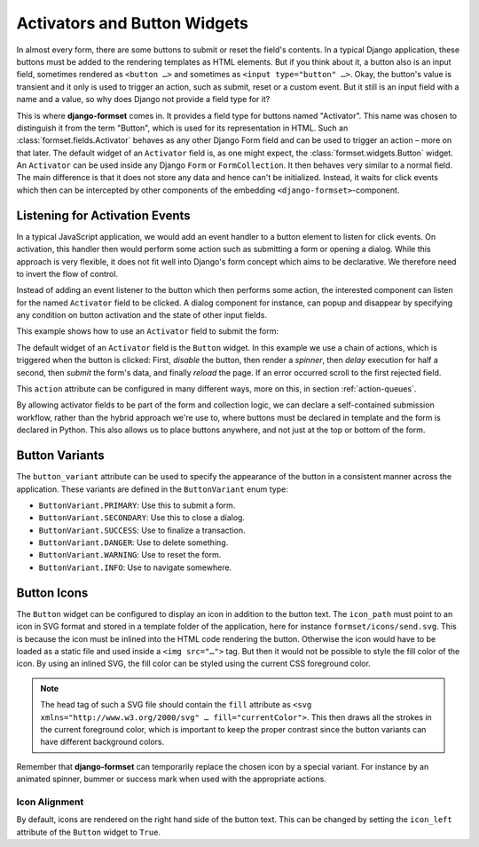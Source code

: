 .. _activators:

=============================
Activators and Button Widgets
=============================

In almost every form, there are some buttons to submit or reset the field's contents. In a typical
Django application, these buttons must be added to the rendering templates as HTML elements. But if
you think about it, a button also is an input field, sometimes rendered as ``<button …>`` and
sometimes as ``<input type="button" …>``. Okay, the button's value is transient and it only is used
to trigger an action, such as submit, reset or a custom event. But it still is an input field with a
name and a value, so why does Django not provide a field type for it? 

This is where **django-formset** comes in. It provides a field type for buttons named "Activator".
This name was chosen to distinguish it from the term "Button", which is used for its representation
in HTML. Such an :class:`formset.fields.Activator` behaves as any other Django Form field and can be
used to trigger an action – more on that later. The default widget of an ``Activator`` field is, as
one might expect, the :class:`formset.widgets.Button` widget. An ``Activator`` can be used inside
any Django ``Form`` or ``FormCollection``. It then behaves very similar to a normal field. The main
difference is that it does not store any data and hence can't be initialized. Instead, it waits for
click events which then can be intercepted by other components of the embedding
``<django-formset>``-component.


Listening for Activation Events
===============================

In a typical JavaScript application, we would add an event handler to a button element to listen for
click events. On activation, this handler then would perform some action such as submitting a form
or opening a dialog. While this approach is very flexible, it does not fit well into Django's form
concept which aims to be declarative. We therefore need to invert the flow of control.

Instead of adding an event listener to the button which then performs some action, the interested
component can listen for the named ``Activator`` field to be clicked. A dialog component for
instance, can popup and disappear by specifying any condition on button activation and the state of
other input fields.

This example shows how to use an ``Activator`` field to submit the form:

.. django-view:: contact_form
	:caption: form.py

	from django.forms.fields import CharField
	from django.forms.forms import Form
	from formset.fields import Activator
	from formset.renderers import ButtonVariant
	from formset.widgets import Button

	class ContactForm(Form):
	    full_name = CharField(
	        label="Full Name",
	    )
	    submit = Activator(
	        label="Submit",
	        widget=Button(
	            action='disable -> spinner -> delay(500) -> submit -> reload !~ scrollToError',
	            button_variant=ButtonVariant.PRIMARY,
	            icon_path='formset/icons/send.svg',
	        ),
	    )

The default widget of an ``Activator`` field is the ``Button`` widget. In this example we use a
chain of actions, which is triggered when the button is clicked: First, *disable* the button, then
render a *spinner*, then *delay* execution for half a second, then *submit* the form's data, and
finally *reload* the page. If an error occurred scroll to the first rejected field.

This ``action`` attribute can be configured in many different ways, more on this, in section
:ref:`action-queues`.

.. django-view:: contact_view
	:view-function: ContactView.as_view(extra_context={'framework': 'bootstrap', 'pre_id': 'contact-result'}, form_kwargs={'auto_id': 'cf_id_%s'})
	:hide-code:

	from formset.views import FormView

	class ContactView(FormView):
	    form_class = ContactForm
	    template_name = "form-no-button.html"
	    success_url = "/success"

By allowing activator fields to be part of the form and collection logic, we can declare a
self-contained submission workflow, rather than the hybrid approach we're use to, where buttons must
be declared in template and the form is declared in Python. This also allows us to place buttons
anywhere, and not just at the top or bottom of the form.


Button Variants
===============

The ``button_variant`` attribute can be used to specify the appearance of the button in a consistent
manner across the application. These variants are defined in the ``ButtonVariant`` enum type:

* ``ButtonVariant.PRIMARY``: Use this to submit a form.
* ``ButtonVariant.SECONDARY``: Use this to close a dialog.
* ``ButtonVariant.SUCCESS``: Use to finalize a transaction.
* ``ButtonVariant.DANGER``: Use to delete something.
* ``ButtonVariant.WARNING``: Use to reset the form.
* ``ButtonVariant.INFO``: Use to navigate somewhere.


Button Icons
============

The ``Button`` widget can be configured to display an icon in addition to the button text. The
``icon_path`` must point to an icon in SVG format and stored in a template folder of the
application, here for instance ``formset/icons/send.svg``. This is because the icon must be inlined
into the HTML code rendering the button. Otherwise the icon would have to be loaded as a static file
and used inside a ``<img src="…">`` tag. But then it would not be possible to style the fill color
of the icon. By using an inlined SVG, the fill color can be styled using the current CSS foreground
color.

.. note::
	The head tag of such a SVG file should contain the ``fill`` attribute as
	``<svg xmlns="http://www.w3.org/2000/svg" … fill="currentColor">``. This then draws all the
	strokes in the current foreground color, which is important to keep the proper contrast since
	the button variants can have different background colors.

Remember that **django-formset** can temporarily replace the chosen icon by a special variant. For
instance by an animated spinner, bummer or success mark when used with the appropriate actions.


Icon Alignment
--------------

By default, icons are rendered on the right hand side of the button text. This can be changed by
setting the ``icon_left`` attribute of the ``Button`` widget to ``True``.
